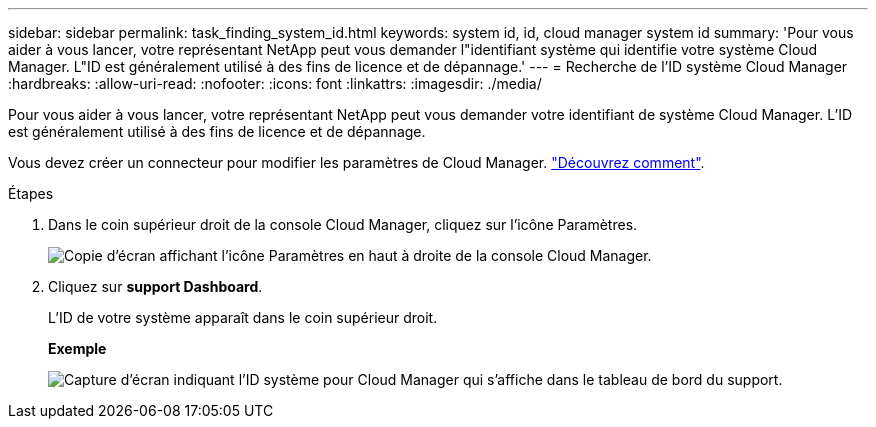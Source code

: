 ---
sidebar: sidebar 
permalink: task_finding_system_id.html 
keywords: system id, id, cloud manager system id 
summary: 'Pour vous aider à vous lancer, votre représentant NetApp peut vous demander l"identifiant système qui identifie votre système Cloud Manager. L"ID est généralement utilisé à des fins de licence et de dépannage.' 
---
= Recherche de l'ID système Cloud Manager
:hardbreaks:
:allow-uri-read: 
:nofooter: 
:icons: font
:linkattrs: 
:imagesdir: ./media/


[role="lead"]
Pour vous aider à vous lancer, votre représentant NetApp peut vous demander votre identifiant de système Cloud Manager. L'ID est généralement utilisé à des fins de licence et de dépannage.

Vous devez créer un connecteur pour modifier les paramètres de Cloud Manager. link:concept_connectors.html#how-to-create-a-connector["Découvrez comment"].

.Étapes
. Dans le coin supérieur droit de la console Cloud Manager, cliquez sur l'icône Paramètres.
+
image:screenshot_settings_icon.gif["Copie d'écran affichant l'icône Paramètres en haut à droite de la console Cloud Manager."]

. Cliquez sur *support Dashboard*.
+
L'ID de votre système apparaît dans le coin supérieur droit.

+
*Exemple*

+
image:screenshot_system_id.gif["Capture d'écran indiquant l'ID système pour Cloud Manager qui s'affiche dans le tableau de bord du support."]


